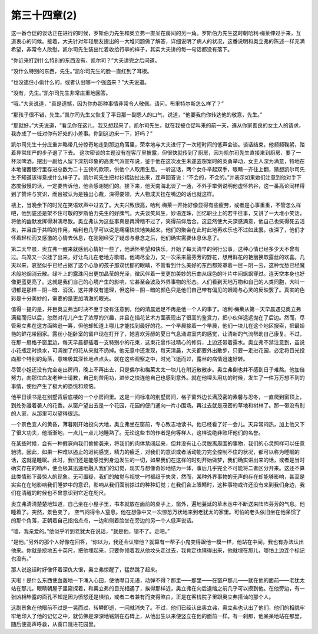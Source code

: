 第三十四章(2)
================

这一番仓促的谈话正在进行的时候，罗斯伯力先生和奥立弗一直呆在房间的另一角。罗斯伯力先生这时朝哈利·梅莱伸过手来，互道衷心的问候。接着，大夫针对年轻朋友提出的一大堆问题做了解答，详细说明了病人的状况，这番说明和奥立弗的陈述一样充满希望，非常令人欣慰。凯尔司先生装出忙着收拾行李的样子，其实大夫讲的每一句话都没有落下。

“你近来打到什么特别的东西没有，凯尔司？”大夫讲完之后问道。

“没什么特别的东西，先生。”凯尔司先生的脸一直红到了耳根。

“也没逮住小偷什么的，或者认出哪一个强盗来？”大夫说道。

“没有，先生。”凯尔司先生非常庄重地回答。

“哦，”大夫说道，“真是遗憾，因为你办那种事情非常令人敬佩。请问，布里特尔斯怎么样了？”

“那孩子很不错，先生。”凯尔司先生又恢复了平日那一副恩人的口气，说道，“他要我向你转达他的敬意，先生。”

“那就好，”大夫说道，“看见你在这儿，我又想起来了，凯尔司先生，就在我被仓促叫来的前一天，遵从你家善良的女主人的请求，我办成了一桩对你有好处的小差事。你到这边来一下，好吗？”

凯尔司先生十分庄重并略带几分惊奇地走到那边角落里，荣幸地与大夫进行了一次短时间的低声会谈。谈话结束，他频频鞠躬，踏着异常庄严的步子退了下去。 这次密谈的主题没有在客厅里披露，但很快就传到了厨房，因为凯尔司先生直接来到厨房，要了一杯淡啤酒，摆出一副给人留下深刻印象的高贵气派宣布说，鉴于他在这次发生未遂盗窃案时的英勇举动，女主人深为满意，特地在本地储蓄银行里存进总数为二十五镑的款项，供他个人取用生息。一听这话，两个女仆举起双手，眼睛一齐往上翻，猜想凯尔司先生不知道该得意成什么样子了。凯尔司先生把衬衫褶边扯出来，连声回答说：“不会的，不会的。”并表示如果她们注意到他对手下态度傲慢的话，一定要告诉他，他会感谢她们的。接下来，他天南海北谈了一通，不外乎举例说明他虚怀若谷，这一番高论同样得到了赞许与赏识，而且被认为是独出心裁，深得要领，大人物成天挂在嘴边的话也就这样。

楼上，当晚余下的时光在笑语欢声中过去了。大夫兴致很高，哈利·梅莱一开始好像显得有些疲劳，或者是心事重重，不管怎么样吧，他到底还是架不住可敬的罗斯伯力先生的好脾气。大夫谈笑风生，妙语连珠，回忆职业上的若干往事，又讲了一大堆小笑话，将他的幽默发挥得淋漓尽致。奥立弗认为这些事真是再滑稽不过了，笑得前仰后合。这显然使大夫深感满意，他自己也笑得死去活来，并且由于共鸣的作用，哈利也几乎可以说是痛痛快快地笑起来。他们的聚会在此时此地再欢乐也不过如此罢。夜深了，他们才怀着轻松而又感激的心情去休息，在刚刚经受了疑虑与悬念之后，他们确实需要休息休息了。

第二天早晨，奥立弗一醒来就感到心情好一些了，他满怀希望和快乐，开始了每天清早的例行公事，这种心情已经多少天不曾有过。鸟笼又一次挂了出来，好让鸟儿在老地方歌唱。他竭尽全力，又一次采来最芬芳的野花，想用鲜花的艳丽换取露丝的欢喜。几天以来，哀愁似乎已经占据了这个心急的孩子那双忧郁的眼睛，不管看到什么美好的东西都笼罩着一层－阴－云，这种忧愁已经魔术般地烟消云散。绿叶上的露珠闪出更加晶莹的光泽，微风伴着一支更加美妙的乐曲从绿色的叶片中间飒飒穿过。连天空本身也好像更蓝更亮了。这就是我们自己的心境产生的影响，它甚至会波及外界事物的形态。人们看到天地万物和自己的人类同胞，大叫一切都是那样－阴－暗、消沉，这并非没有道理，但这种－阴－暗的颜色只是他们自己带有偏见的眼睛与心灵的反映罢了。真实的色彩是十分美妙的，需要的是更加清澈的眼光。

值得一提的是，并巨奥立弗当时决不至于没有注意到，他的清晨远足不再是他一个人的事了。哈利·梅莱从第一天早晨遇见奥立弗满载而归以后，忽然对花儿产生了浓厚的兴趣，并且在插花艺术方面表现出了很高的鉴赏力，把小伙伴远远抛在了后边。然而，尽管奥立弗在这方面略逊一筹，但他却知道上哪儿才能找到最好的花。一个早晨接着一个早晨，他们一块儿在这个地区搜索，把最娇艳的鲜花带回家。露丝小姐卧室的窗户现在打开了，她喜欢芳醇的夏日气息涌进室内的感觉，让清新的气流帮助自己康复。不过，在那一扇格子窗里边，每天早晨都插着一支特别小的花束，这束花曾作过精心的修剪，上边还带着露水。奥立弗不禁注意到，虽说小花瓶定时换水，可凋谢了的花从来就不扔掉。他无意中还发现，每天清晨，大夫都要外出散步，只要一走进花园，必定将目光投向那个特别的角落，意味极其深长地点点头。就在这些观察之中，时光飞逝而过，露丝的病情迅速好转。

尽管小姐还没有完全走出房间，晚上不再出去，只是偶尔和梅莱太太一块儿在附近散散步。奥立弗倒也并不感到日子难熬。他加倍努力，向那位白发老绅士请教，自己刻苦用功，进步之快连他自己也感到意外。就在他埋头用功的时候，发生了一件万万想不到的事情，使他产生了极大的恐慌和烦恼。

他平日读书是在别墅背后底楼的一个小房间里。这是一间标准的别墅房间，格子窗外边长满茂密的素馨与忍冬，一直爬到窗顶上，到处弥漫着袭人的花香。从窗户望出去是一个花园，花园的便门通向一片小围场。再过去就是茂密的草地和树林了。那一带没有别的人家，从那里可以望得很远。

一个景色宜人的黄昏，薄暮刚开始投向大地，奥立弗坐在窗前，专心致志地读书。他已经看了好一会儿。天异常闷热，加上他又下了很大功夫，他渐渐地，一点儿一点儿地睡熟了。无论这些书的作者是何等样人，这样说绝非败坏他们的名誉。

在某些时候，会有一种假寐向我们偷偷袭来，将我们的肉体禁闭起来，但并没有让心灵脱离周围的事物，我们的心灵照样可以任意驰骋。因此，如果一种难以遏止的迟钝感觉，精力的疲乏，对我们的意识或者活动能力完全控制不住的状况，都可以称为睡眠的话，这就是睡眠。此时，我们还是能感觉到身边发生的一切，如果我们在这样的时刻开始做梦，我们确实讲出来的话，或者是当时确实存在的响声，便会极其迅速地融入我们的幻觉，现实与想像奇妙地结为一体，事后几乎完全不可能将二者区分开来。这还不算此类情形下最惊人的现象。无可置疑，我们的触觉与视觉一时都趋于失灵，然而，某种外界事物的无声的存在却能够影响，甚至是实实在在地影响我们睡梦中的意识，影响从我们面前掠过的种种幻觉；在我们合上眼睛时，这种事物或许还没有来到我们身边，我们在清醒的时候也不曾意识到它近在咫尺。

奥立弗清清楚楚地知道，自己坐在小屋子里，书本就放在面前的桌子上，窗外，遍地蔓延的草木丛中不断送来阵阵芬芳的气息。他睡着了。突然，景色变了， 空气闷得令人窒息。他在想像中又一次惊恐万状地来到老犹太的家里。可怕的老头依旧坐在他呆惯了的那个角落，正朝着自己指指点点，一边和侧着脸坐在旁边的另一个人低声说话。

“嘘，我亲爱的。”他似乎听到老犹太在说话，“就是他，错不了。走吧。”

“是他。”另外的那个人好像在回答，“你以为，我还会认错他？就算有一帮子小鬼变得跟他一模一样，他站在中间，我也有办法认出他来。你就是挖地五十英尺，把他埋起来，只要你领着我从他坟头走过去，我肯定也猜得出来，他就埋在那儿，哪怕上边连个标记也没有。”

那人说这话时好像怀着深仇大恨，奥立弗惊醒了，猛然跳了起来。

天啦！是什么东西使血轰地一下涌入心田，使他噤口无语，动弹不得？那里——那里——在窗户那儿——就在他的面前——老犹太站在那儿，眼睛朝屋子里窥探着，和奥立弗的目光相遇了，挨得那样近，奥立弗在向后退缩之前几乎可以摸到他。在他旁边，有一张凶相毕露的面孔不知是因为愤怒还是惧怕，或者二者兼有而变得煞白，正是在客栈院子里跟奥立弗搭讪的那个人。

这副景象在他眼前不过是一晃而过，转瞬即逝，一闪就消失了。不过，他们已经认出奥立弗，奥立弗也认出了他们，他们的相貌牢牢地印入了他的记忆之中，就仿佛是深深地铭刻在石碑上，从他出生以来便竖立在他的面前一样。有一刹那，他呆呆地站在那里，随后便高声呼救，从窗口跳进花园里。
